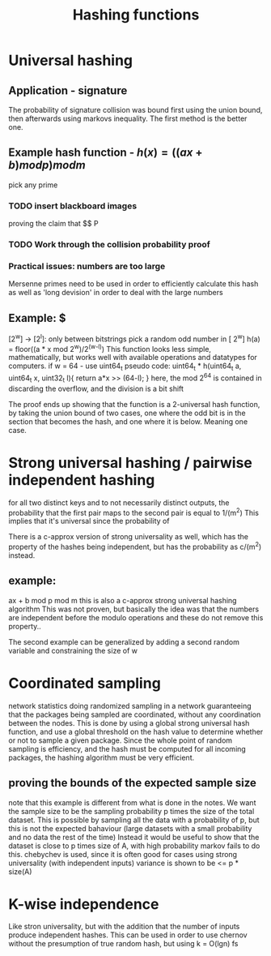 #+TITLE: Hashing functions

* Universal hashing

** Application - signature
The probability of signature collision was bound first using the union bound, then afterwards using markovs inequality. The first method is the better one.

** Example hash function - $h(x) = ((a x + b) mod p) mod m$
pick any prime 

*** TODO insert blackboard images 

proving the claim that $$ P

*** TODO Work through the collision probability proof

*** Practical issues: numbers are too large
Mersenne primes need to be used in order to efficiently calculate this hash as well as 'long devision' in order to deal with the large numbers

** Example: $ 
[2^w] -> [2^l]: only between bitstrings
pick a random odd number in [ 2^w]
h(a) = floor((a * x mod 2^w)/2^(w-l))
This function looks less simple, mathematically, but works well with available operations and datatypes for computers.
if w = 64 - use uint64_t
pseudo code:
    uint64_t * h(uint64_t a, uint64_t x, uint32_t l){
        return a*x >> (64-l);
    }
here, the mod 2^64 is contained in discarding the overflow, and the division is a bit shift


The proof ends up showing that the function is a 2-universal hash function, by taking the union bound of two cases, one where the odd bit is in the section that becomes the hash, and one where it is below. Meaning one case.

* Strong universal hashing / pairwise independent hashing
for all two distinct keys and to not necessarily distinct outputs, the probability that the first pair maps to the second pair is equal to 1/(m^2)
This implies that it's universal since the probability of

There is a c-approx version of strong universality as well, which has the property of the hashes being independent, but has the probability as c/(m^2) instead.

** example:
ax + b mod p mod m
this is also a c-approx strong universal hashing algorithm
This was not proven, but basically the idea was that the numbers are independent before the modulo operations and these do not remove this property..

The second example can be generalized by adding a second random variable and constraining the size of w 

* Coordinated sampling
network statistics
doing randomized sampling in a network guaranteeing that the packages being sampled are coordinated, without any coordination between the nodes.
This is done by using a global strong universal hash function, and use a global threshold on the hash value to determine whether or not to sample a given package.
Since the whole point of random sampling is efficiency, and the hash must be computed for all incoming packages, the hashing algorithm must be very efficient.

** proving the bounds of the expected sample size
note that this example is different from what is done in the notes.
We want the sample size to be the sampling probability p times the size of the total dataset.
This is possible by sampling all the data with a probability of p, but this is not the expected bahaviour (large datasets with a small probability and no data the rest of the time)
Instead it would be useful to show that the dataset is close to p times size of A, with high probability
markov fails to do this.
chebychev is used, since it is often good for cases using strong universality (with independent inputs)
variance is shown to be <= p * size(A)

* K-wise independence
Like stron universality, but with the addition that the number of inputs produce independent hashes.
This can be used in order to use chernov without the presumption of true random hash, but using k = O(lgn) fs

